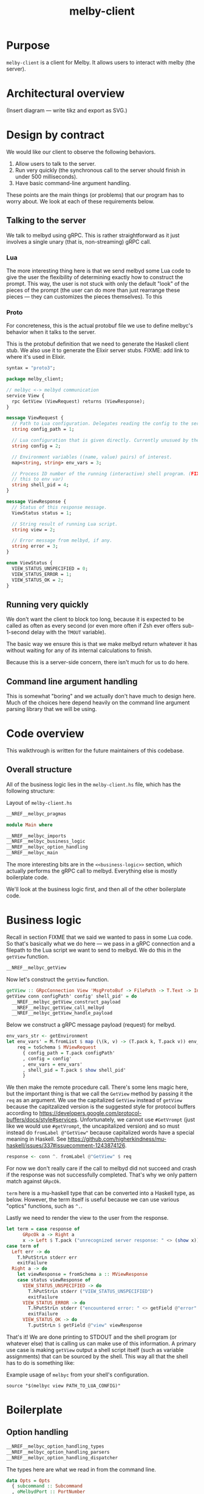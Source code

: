 # Copyright 2023 Linus Arver
#
# Licensed under the Apache License, Version 2.0 (the "License");
# you may not use this file except in compliance with the License.
# You may obtain a copy of the License at
#
#      http://www.apache.org/licenses/LICENSE-2.0
#
# Unless required by applicable law or agreed to in writing, software
# distributed under the License is distributed on an "AS IS" BASIS,
# WITHOUT WARRANTIES OR CONDITIONS OF ANY KIND, either express or implied.
# See the License for the specific language governing permissions and
# limitations under the License.

#+title: melby-client
#+PROPERTY: header-args :noweb no-export

* Purpose

=melby-client= is a client for Melby. It allows users to interact with melby (the
server).

* Architectural overview

(Insert diagram --- write tikz and export as SVG.)

* Design by contract

We would like our client to observe the following behaviors.

1. Allow users to talk to the server.
2. Run very quickly (the synchronous call to the server should finish in under
   500 milliseconds).
3. Have basic command-line argument handling.

These points are the main things (or problems) that our program has to worry
about. We look at each of these requirements below.

** Talking to the server

We talk to melbyd using gRPC. This is rather straightforward as it just involves
a single unary (that is, non-streaming) gRPC call.

*** Lua

The more interesting thing here is that we send melbyd some Lua code to give the
user the flexibility of determining exactly how to construct the prompt. This
way, the user is not stuck with only the default "look" of the pieces of the
prompt (the user can do more than just rearrange these pieces --- they can
customizes the pieces themselves). To this

*** Proto

For concreteness, this is the actual protobuf file we use to define melbyc's
behavior when it talks to the server.

This is the protobuf definition that we need to generate the Haskell client
stub. We also use it to generate the Elixir server stubs. FIXME: add link to
where it's used in Elixir.

#+name: melbyproto_melby_client
#+begin_src protobuf :tangle melby_client.proto
syntax = "proto3";

package melby_client;

// melbyc <-> melbyd communication
service View {
  rpc GetView (ViewRequest) returns (ViewResponse);
}

message ViewRequest {
  // Path to Lua configuration. Delegates reading the config to the server.
  string config_path = 1;

  // Lua configuration that is given directly. Currently unusued by the daemon.
  string config = 2;

  // Environment variables ((name, value) pairs) of interest.
  map<string, string> env_vars = 3;

  // Process ID number of the running (interactive) shell program. (FIXME: move
  // this to env var)
  string shell_pid = 4;
}

message ViewResponse {
  // Status of this response message.
  ViewStatus status = 1;

  // String result of running Lua script.
  string view = 2;

  // Error message from melbyd, if any.
  string error = 3;
}

enum ViewStatus {
  VIEW_STATUS_UNSPECIFIED = 0;
  VIEW_STATUS_ERROR = 1;
  VIEW_STATUS_OK = 2;
}
#+end_src

** Running very quickly

We don't want the client to block too long, because it is expected to be called
as often as every second (or even more often if Zsh ever offers sub-1-second
delay with the =TMOUT= variable).

The basic way we ensure this is that we make melbyd return whatever it has
without waiting for any of its internal calculations to finish.

Because this is a server-side concern, there isn't much for us to do here.

** Command line argument handling

This is somewhat "boring" and we actually don't have much to design here. Much
of the choices here depend heavily on the command line argument parsing library
that we will be using.

* Code overview

This walkthrough is written for the future maintainers of this codebase.

** Overall structure

All of the business logic lies in the =melby-client.hs= file, which has the
following structure:

#+name: melbyc-melby-client.hs
#+caption: Layout of =melby-client.hs=
#+begin_src haskell :tangle client/melby-client.hs
__NREF__melbyc_pragmas

module Main where

__NREF__melbyc_imports
__NREF__melbyc_business_logic
__NREF__melbyc_option_handling
__NREF__melbyc_main
#+end_src

The more interesting bits are in the =<<business-logic>>= section, which
actually performs the gRPC call to melbyd. Everything else is mostly boilerplate
code.

We'll look at the business logic first, and then all of the other boilerplate
code.

* Business logic

Recall in section FIXME that we said we wanted to pass in some Lua code. So
that's basically what we do here --- we pass in a gRPC connection and a filepath
to the Lua script we want to send to melbyd. We do this in the =getView=
function.

#+name: __NREF__melbyc_business_logic
#+begin_src haskell
__NREF__melbyc_getView
#+end_src

Now let's construct the =getView= function.

#+name: __NREF__melbyc_getView
#+begin_src haskell
getView :: GRpcConnection View 'MsgProtoBuf -> FilePath -> T.Text -> Int -> IO ()
getView conn configPath' config' shell_pid' = do
  __NREF__melbyc_getView_construct_payload
  __NREF__melbyc_getView_call_melbyd
  __NREF__melbyc_getView_handle_payload
#+end_src

Below we construct a gRPC message payload (request) for melbyd.

#+name: __NREF__melbyc_getView_construct_payload
#+begin_src haskell
env_vars_str <- getEnvironment
let env_vars' = M.fromList $ map (\(k, v) -> (T.pack k, T.pack v)) env_vars_str
    req = toSchema $ MViewRequest
      { config_path = T.pack configPath'
      , config = config'
      , env_vars = env_vars'
      , shell_pid = T.pack $ show shell_pid'
      }
#+end_src

We then make the remote procedure call. There's some lens magic here, but the
important thing is that we call the =GetView= method by passing it the =req= as
an argument. We use the capitalized =GetView= instead of =getView= because the
capitzalized version is the suggested style for protocol buffers according to
https://developers.google.com/protocol-buffers/docs/style#services.
Unfortunately, we cannot use =#GetVrompt= (just like we would use =#getVrompt=,
the uncapitalized version) and so must instead do =fromLabel @"GetView"= because
capitalized words have a special meaning in Haskell. See
https://github.com/higherkindness/mu-haskell/issues/337#issuecomment-1243874126.

#+name: __NREF__melbyc_getView_call_melbyd
#+begin_src haskell
response <- conn ^. fromLabel @"GetView" $ req
#+end_src

For now we don't really care if the call to melbyd did not succeed and crash if
the response was not successfully completed. That's why we only pattern match
against =GRpcOk=.

=term= here is a mu-haskell type that can be converted into a Haskell type, as
below. However, the term itself is useful because we can use various "optics"
functions, such as =^.=.

Lastly we need to render the view to the user from the response.

#+name: __NREF__melbyc_getView_handle_payload
#+begin_src haskell
let term = case response of
      GRpcOk a -> Right a
      x -> Left $ T.pack ("unrecognized server response: " <> (show x))
case term of
  Left err -> do
    T.hPutStrLn stderr err
    exitFailure
  Right a -> do
    let viewResponse = fromSchema a :: MViewResponse
    case status viewResponse of
      VIEW_STATUS_UNSPECIFIED -> do
        T.hPutStrLn stderr ("VIEW_STATUS_UNSPECIFIED")
        exitFailure
      VIEW_STATUS_ERROR -> do
        T.hPutStrLn stderr ("encountered error: " <> getField @"error" viewResponse)
        exitFailure
      VIEW_STATUS_OK -> do
        T.putStrLn $ getField @"view" viewResponse
#+end_src

That's it! We are done printing to STDOUT and the shell program (or whatever
else) that is calling us can make use of this information. A primary use case is
making =getView= output a shell script itself (such as variable assignments)
that can be sourced by the shell. This way all that the shell has to do is
something like:

#+name: example
#+caption: Example usage of =melbyc= from your shell's configuration.
#+begin_src shell
source "$(melbyc view PATH_TO_LUA_CONFIG)"
#+end_src

* Boilerplate

** Option handling

#+name: __NREF__melbyc_option_handling
#+begin_src haskell
__NREF__melbyc_option_handling_types
__NREF__melbyc_option_handling_parsers
__NREF__melbyc_option_handling_dispatcher
#+end_src

The types here are what we read in from the command line.

#+name: __NREF__melbyc_option_handling_types
#+begin_src haskell
data Opts = Opts
  { subcommand :: Subcommand
  , oMelbydPort :: PortNumber
  }

data Subcommand
  = View ViewOpts
  | Ping
  | Shutdown

data ViewOpts = ViewOpts
  { oConfigPath :: FilePath
  , oConfig :: T.Text
  , oShellPid :: Int
  }
#+end_src

The parsers here determine how the types we defined above are accepted on the
command line. For the user, this is the help message they see so that they know
how to provide the right arguments to ensure that we get the correct types.

#+name: __NREF__melbyc_option_handling_parsers
#+begin_src haskell
optionsP :: Parser Opts
optionsP = Opts
  <$> subcommandP
  <*> (option auto (long "melbyd-port"
                    <> help "port for melbyd (e.g., 50052 for dev environmont))"
                    <> showDefault <> value 50051 <> metavar "PORT"))

subcommandP :: Parser Subcommand
subcommandP = hsubparser
  (  command "view" (info
                     (View <$> viewOptsP)
                     (progDesc "get prompt information with Lua"))
  <> command "ping" (info
                     (pure Ping) (progDesc "Check melbyd connectivity"))
  <> command "shutdown" (info
                         (pure Shutdown)
                         (progDesc "Shut down melbyd instance"))
  <> metavar "SUBCOMMAND"
  )

viewOptsP :: Parser ViewOpts
viewOptsP
  = ViewOpts
  <$> (argument str (metavar "FILEPATH"))
  <*> (option auto (long "config"
                    <> help "raw Lua string" <> showDefault <> value ""
                    <> metavar "LUA_CONFIG_RAW"))
  <*> (option auto (long "shell-pid"
                    <> help "PID of invoking shell (in most shells this is '$$')"
                    <> showDefault <> value 0 <> metavar "PID"))

#+end_src

Lastly, =optsHandler= is where we send the types that we've constructed (after a
successful parse of command line arguments) to the business logic.

#+name: __NREF__melbyc_option_handling_dispatcher
#+begin_src haskell
optsHandler :: Opts -> IO ()
optsHandler (Opts subcommand' oMelbydPort') = do
  -- FIXME: configure the domain and port to be configurable through TOML or
  -- yaml in a shared location with the server. The server should configure its
  -- port with it. The precedence of settings (where later mechanisms override
  -- earlier ones) is: (1) the configuration file (in TOML) converted to a
  -- native Haskell type (with sane defaults) with tomland
  -- (https://kowainik.github.io/posts/2019-01-14-tomland), (2) command-line
  -- options that are passed in at runtime.
  Right viewClient <- initGRpc (grpcClientConfigSimple
                                 "127.0.0.1" oMelbydPort' False) msgProtoBuf
  --home <- T.pack <$> getEnv "HOME"
  case subcommand' of
    View o -> do
      getView viewClient (oConfigPath o) (oConfig o) (oShellPid o)
    Ping -> putStrLn "not implemented"
    Shutdown -> putStrLn "not implemented"
#+end_src

** Main

#+name: __NREF__melbyc_main
#+begin_src haskell
main :: IO ()
main = do
  opts <- customExecParser (prefs showHelpOnEmpty) optsP
  optsHandler opts
  where
  optsP = info parserProgramOptions infoMod
  parserProgramOptions = helper
    <*> versionOption
    <*> optionsP
  infoMod = fullDesc
    <> header "melbyc - CLI for interacting with the melby server (melbyd)"
  __NREF__melbyc_gitVersion
#+end_src

** gRPC schema

This is the code that helps melbyc understand how to encode and decode the raw
bytes that are used for communication with melbyd (an Elixir application). This
is usally autogenerated when you're using a gRPC stack (via built-in language
support from the =protoc= binary, a.k.a. the protobuf compiler). However the
Haskell library we use asks us to define these types, so we do that here. This
isn't that much work, and although it reads like autogenerated code, it is easy
enough to understand (thanks to how terse Haskell can be).

We define this in a separate file so that it can be reused by other programs,
namely the =melbyd-lens= Haskell service that runs as part of melbyd.

FIXME: break this up into smaller chunks

#+name: melbyc_lib_schema
#+begin_src haskell :tangle client/lib/MelbyClient/Schema.hs
{-# language CPP                   #-}
{-# language DataKinds             #-}
{-# language DeriveAnyClass        #-}
{-# language DeriveGeneric         #-}
{-# language DerivingVia           #-}
{-# language DuplicateRecordFields #-}
{-# language FlexibleContexts      #-}
{-# language FlexibleInstances     #-}
{-# language MultiParamTypeClasses #-}
{-# language OverloadedLabels      #-}
{-# language PolyKinds             #-}
{-# language TemplateHaskell       #-}
{-# language TypeFamilies          #-}
{-# language TypeOperators         #-}

module MelbyClient.Schema where

import qualified Data.Text as T
import qualified Data.Map.Strict as M
import GHC.Generics

import Mu.Quasi.GRpc
import Mu.Schema

grpc "MelbyClientSchema" id "lib/MelbyClient/melby_client.proto"

-- The "M" prefix for the types here is for "Message" as in a gRPC "message"
-- type.

data MViewRequest = MViewRequest
  { config_path :: T.Text
  , config :: T.Text
  , env_vars :: M.Map T.Text T.Text
  , shell_pid :: T.Text
  } deriving (Eq, Show, Ord, Generic
             , ToSchema MelbyClientSchema "ViewRequest"
             , FromSchema MelbyClientSchema "ViewRequest")

data MViewResponse = MViewResponse
  { status :: MViewStatus
  , view :: T.Text
  , error :: T.Text
  } deriving (Eq, Ord, Show, Generic
             , ToSchema MelbyClientSchema "ViewResponse"
             , FromSchema MelbyClientSchema "ViewResponse")

data MViewStatus
  = VIEW_STATUS_UNSPECIFIED
  | VIEW_STATUS_ERROR
  | VIEW_STATUS_OK
  deriving (Eq, Ord, Show, Generic
             , ToSchema MelbyClientSchema "ViewStatus"
             , FromSchema MelbyClientSchema "ViewStatus")
#+end_src

** Other
*** Pragmas

The language pragmas are not that interesting, as their purpose is to basically
turn on the various GHC extensions that allow us to use the libraries we use.

#+name: __NREF__melbyc_pragmas
#+begin_src haskell
{-# language DataKinds #-}
{-# language OverloadedLabels #-}
{-# language OverloadedStrings #-}
{-# language ScopedTypeVariables #-}
{-# language TemplateHaskell #-}
{-# language TypeApplications #-}
#+end_src

*** Imports

#+name: __NREF__melbyc_imports
#+begin_src haskell
import Data.Map.Strict qualified as M
import Data.Text qualified as T
import Data.Text.IO qualified as T
import Data.Version (showVersion)
import GHC.OverloadedLabels (fromLabel)
import GHC.Records (getField)
import Mu.GRpc.Client.Optics
import Mu.Schema (fromSchema, toSchema)
import Network.Socket (PortNumber)
import Options.Applicative
import System.Environment (getEnvironment)
import System.Exit (exitFailure)
import System.IO (stderr)

import Paths_melby_client (version)
import MelbyClient.GitVersion
import MelbyClient.Schema
#+end_src

*** Git versioning

We want to store the git hash of the project into the melbyc binary itself (this
is just good practice). The part we do the storing in the binary is done below,
as part of the =<<main>>= block of code:

#+name: __NREF__melbyc_gitVersion
#+begin_src haskell
versionOption = infoOption
  (concat [showVersion version, "-g", $(gitVersion)])
  (long "version" <> short 'v' <> help "Show version")
#+end_src

The underlying plumbing that handles this is done in FIXME path:

#+name: melbyc_lib_gitVersion
#+begin_src haskell :tangle client/lib/MelbyClient/GitVersion.hs
module MelbyClient.GitVersion
  ( gitVersion
  ) where

import Data.Time.LocalTime
import Language.Haskell.TH
import System.Environment
import System.Process

-- Adapted from
-- https://stackoverflow.com/questions/5713418/templatehaskell-and-io#comment7962237_5713551
-- and https://stackoverflow.com/a/20871010/437583.

gitVersion :: Q Exp
gitVersion = stringE =<< runIO getCombinedInfo

getCombinedInfo :: IO String
getCombinedInfo = do
  gi <- getGitInfo
  ti <- getTimeInfo
  pure $ concat [gi, "  (", ti, ")"]

getGitInfo :: IO String
getGitInfo = do
  -- We can't use the convenient "tGitInfoCwd" function from the GitHash package
  -- because it uses the current directory (and if we are built by cabal, we're
  -- not in the actual source directory but a copy of it in a sandboxed folder).
  -- The "tGitInfo" function is parameterized to take arbitrary paths, but it's
  -- difficult to customize its behavior. Because of this we just invoke git
  -- with our own flags, because it's pretty easy to do so.
  --
  -- Anyway, the point of MELBY_PROJECT_ROOT is so that we can set this
  -- environment variable when we invoke cabal, so that we can read it back out
  -- here. This way we can pass in environment variables to Template Haskell
  -- (compile-time code).
  maybeProjectRoot <- lookupEnv "MELBY_PROJECT_ROOT"
  case maybeProjectRoot of
    Just projectRoot -> readProcess "git"
      [ "-C"
      , projectRoot
      , "describe"
      , "--abbrev=10"
      , "--always"
      , "--dirty"
      ] ""
    Nothing -> pure "-unknown"

getTimeInfo :: IO String
getTimeInfo = show <$> getZonedTime
#+end_src

* Build system

** Makefile

#+begin_src makefile :tangle client/Makefile
# NOTE: Below is an installation rule for a Nix + Cabal workflow. It may be
# useful to do this in case stack doesn't work for some reason. Originally we
# wanted to use this workflow instead but ran up against a Nix + MacOS breakage
# (https://github.com/NixOS/nixpkgs/pull/149942). Currently only stack works, so
# that's what we use. It may be the case though that we end up using stack
# long-term, because of its stability guarantees.
#
#       MELBY_PROJECT_ROOT=$(PWD) cabal install --overwrite-policy=always

# Let stack be aware of NixOS's non-standard library paths. This is an
# alternative to specifying the `nix:` field in stack.yaml directly (we just
# want to use a plain stack.yaml that is not aware of NixOS so that we can use
# the same stack.yaml file on non-NixOS distributions including MacOS).
ZLIB_SO_DIR=$(shell pkg-config --libs-only-L zlib)
ZLIB_H_DIR=$(shell pkg-config --cflags-only-I zlib)

all: melbyc

melbyc:
	MELBY_PROJECT_ROOT=$(PWD) stack build \
		--copy-bins \
		--local-bin-path $(PWD) \
		--no-nix-pure \
		--extra-lib-dirs=$(ZLIB_SO_DIR:-L%=%) \
		--extra-include-dirs=$(ZLIB_H_DIR:-I%=%)
.PHONY: melbyc

ghci:
	stack exec -- ghci
.PHONY: ghci
#+end_src

It's OK if =MELBY_PROJECT_ROOT= isn't actually the Melby project root directory,
because Git will still figure out how to run =git describe=. We just use
=MELBY_PROJECT_ROOT= here to be consistent with the Makefile (FIXME: link) for
=melby-renderer=.

** Cabal

#+name: melby-client.cabal
#+begin_src haskell-cabal :tangle client/melby-client.cabal
name: melby-client
version: 1.0.0.0
author: Linus Arver
maintainer: linusa@google.com
category: Utility
build-type: Simple
cabal-version: >=1.10
license: Apache-2.0
license-file: LICENSE
data-files: lib/MelbyClient/melby_client.proto

executable melbyc
  main-is: melby-client.hs
  default-language: Haskell2010
  other-modules:
    Paths_melby_client
  default-extensions:
    DisambiguateRecordFields
    DuplicateRecordFields
    ImportQualifiedPost
    LambdaCase
    MultiWayIf
    NoDoAndIfThenElse
    NoNondecreasingIndentation
    OverloadedStrings
  ghc-options:
    -O2 -Werror -threaded -fno-warn-tabs
    -Wall -Wcompat -Widentities -Wincomplete-uni-patterns
    -Wincomplete-record-updates -Wredundant-constraints
    -fhide-source-paths -Wpartial-fields -fforce-recomp
  build-depends:
      base >= 4.8
    , melby-client
    , aeson
    , bytestring
    , conduit >= 1.3.2 && <2
    , containers
    , http-client
    , mu-grpc-client >=0.3.0.0
    , mu-optics >=0.3.0.0
    , mu-protobuf >= 0.4.0
    , mu-rpc >= 0.4.0
    , mu-schema >= 0.3.0
    , optparse-applicative >= 0.16.1.0
    , network >= 3.1.1.1
    , swagger2
    , text >=1.2 && <2
    , unordered-containers >= 0.2.16.0

library
  default-language: Haskell2010
  exposed-modules:
    MelbyClient.GitVersion
    MelbyClient.Schema
  hs-source-dirs:
    lib
  default-extensions:
    DisambiguateRecordFields
    DuplicateRecordFields
    ImportQualifiedPost
    LambdaCase
    MultiWayIf
    NoDoAndIfThenElse
    NoNondecreasingIndentation
    OverloadedStrings
  ghc-options:
    -O2 -Werror -fno-warn-tabs
    -Wall -Wcompat -Widentities -Wincomplete-uni-patterns
    -Wincomplete-record-updates -Wredundant-constraints
    -fhide-source-paths -Wpartial-fields -fforce-recomp
  build-depends:
      base >= 4.8
    , aeson
    , bytestring
    , containers
    , mu-protobuf >= 0.4.0
    , mu-schema >= 0.3.0
    , process
    , template-haskell
    , text >=1.2 && <2
    , time
#+end_src

#+name: =cabal.project=
#+begin_src haskell-cabal :tangle client/cabal.project
executable-stripping: True
packages:
  ./melby-client.cabal
#+end_src

** melbyc.nix

We use Stack for building our Haskell binaries. The biggest reason we do this is
simply because Stack's LTS snapshots stay frozen, whereas Nix keeps evolving to
support the latest and greatest packages.

#+begin_src nix :tangle client/melby-client.nix
let
  sources = import ../package/nix/sources.nix;
  pkgs = import sources.nixpkgs { };
  # Nix never copies the .git directory as input to generate a derivation,
  # because Git's .git directory is not deterministic. So we never have a Git
  # directory, which means any "use git to derive the version" command will
  # fail. One way around this is to fetch a previous version of this repo (using
  # fetchGit) and then use the revision there as an output here using string
  # interpolation. We then make this fake Git script take precedence over the
  # vanilla git binary, tricking our version generation code. See
  # https://jeancharles.quillet.org/posts/2022-04-22-Embed-the-git-hash-into-a-binary-with-nix.html
  # and
  # https://discourse.nixos.org/t/accessing-git-directory-in-flake-with-local-source/17370/7.
  fakeGit = pkgs.writeShellScriptBin "git"
  ''
    echo -unknown
  '';
  files = [
    ./LICENSE
    ./cabal.project
    ./lib
    ./lib/MelbyClient
    ./lib/MelbyClient/GitVersion.hs
    ./lib/MelbyClient/melby_client.proto
    ./lib/MelbyClient/Schema.hs
    ./melby-client.cabal
    ./melby-client.hs
    ./melby-client.nix
    ./stack.yaml
    ./stack.yaml.lock
  ];
  macOS-security =
    # Make `/usr/bin/security` available in `PATH`, which is needed for stack
    # on darwin which calls this binary to find certificates. See
    # https://github.com/tweag/rules_haskell/commit/31171a520f49f263895112678ac93c7ed958ead1.
    pkgs.writeScriptBin "security" ''exec /usr/bin/security "$@"'';
in

# When we tell  See https://docs.haskellstack.org/en/stable/nix_integration/#using-a-custom-shellnix-file.
{ ghc }:

pkgs.haskell.lib.buildStackProject {
  inherit ghc;
  name = "melby-client";
  src = builtins.path {
    name = "melby-client";
    path = ./.;
    filter = path: type: builtins.elem (/. + path) files;
  };
  # System dependencies needed at compilation time.
  buildInputs = [
    pkgs.zlib
    fakeGit
  ]
  # See
  # https://www.reddit.com/r/haskell/comments/rjm0x8/help_wanted_for_llvm_config_for_haskell_on_mac/
  # about needing a version of LLVM < 13 on Mac.
  ++ pkgs.lib.optionals pkgs.stdenv.isDarwin [pkgs.llvm_10 macOS-security];
}
#+end_src

** Stack

#+caption: client/stack.yaml
#+begin_src yaml :tangle client/stack.yaml
resolver: lts-18.28
allow-newer: true

packages:
- .

extra-deps:
- compendium-client-0.2.1.1@sha256:cd477438d507273b34b82581ade333921ae997c1618b48af0c1da2a4968623e0,1203
- graphql-1.0.3.0
- http2-2.0.6
- http2-client-0.10.0.0
- http2-client-grpc-0.8.0.0
- http2-grpc-proto3-wire-0.1.0.0
- http2-grpc-types-0.5.0.0
- hw-kafka-conduit-2.7.0
- mu-avro-0.4.0.4@sha256:10e317c633c5152a26e89becba749456b76f70eb640d1c0b2ccdc0e45a7ef5da,2096
- mu-grpc-client-0.4.0.2@sha256:cc98a09601b9634531772b270fa9509503048946f27fa47ef140bb8cccb544f2,2006
- mu-grpc-common-0.4.0.0@sha256:568b5879cd67c0bc0e956d53fb87552bb6d9a6287c5d1b09e2284ed5b04de418,1394
- mu-optics-0.3.0.1@sha256:c3494c71c6300e6a0dcb77c9782481150956e912c1b47fccd69cbb795e461d52,1068
- mu-protobuf-0.4.2.0@sha256:4787a2688abdda107e150736433b61448acdf0b71eb0c174232239b4c143f78b,2119
- mu-rpc-0.5.0.2@sha256:470f5bc372de1b212f625f9e7310cdf82b7fa41ddea03e092fccff0cd9e19db1,1430
- mu-schema-0.3.1.2@sha256:c05e58de29d50376638d19dd3357cd3644d39f984664484f3568d5305b3034d9,1933
- stm-containers-1.2
- stm-hamt-1.2.0.7
- tracing-0.0.7.2
- tracing-control-0.0.7.3
- warp-3.3.14
- warp-grpc-0.4.0.1
#+end_src

** .gitignore

#+caption: client/.gitignore
#+begin_src text :tangle client/.gitignore
dist-newstyle
melbyc
.stack-work
#+end_src
